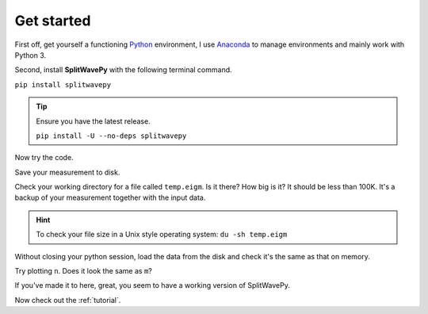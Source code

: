 .. _introduction:

****************************************************
Get started
****************************************************

First off, get yourself a functioning `Python <https://www.python.org/>`_ environment, I use `Anaconda <https://www.anaconda.com/download/#macos>`_ to manage environments and mainly work with Python 3.

Second, install **SplitWavePy** with the following terminal command.

``pip install splitwavepy``

.. tip::
	Ensure you have the latest release.
	
	``pip install -U --no-deps splitwavepy``

Now try the code.

.. nbplot:: 
	:include-source:

	import splitwavepy as sw
	m = sw.EigenM( fast=50, lag=1.9, delta=0.05, noise=0.04)
	m.plot()

Save your measurement to disk.

.. nbplot::
	:include-source:
	
	>>> m.save('temp.eigm')


Check your working directory for a file called ``temp.eigm``.  Is it there?  How big is it?  It should be less than 100K.  It's a backup of your measurement together with the input data.

.. hint::
	To check your file size in a Unix style operating system:
	``du -sh temp.eigm``
	
Without closing your python session, load the data from the disk and check it's the same as that on memory.

.. nbplot::
	:include-source:
	
	>>> n = sw.load('temp.eigm')
	>>> n == m
	... True
	>>> n is m
	... False

	
Try plotting ``n``.  Does it look the same as ``m``?
	
If you've made it to here, great, you seem to have a working version of SplitWavePy.

Now check out the :ref:`tutorial`.



.. To do
.. -----
..
.. - Interactive *Window* picking
.. - Transverse energy minimization method.
.. - Rotation correlation method.
.. - *Q* calculation for null identification.
.. - Cluster *Window* analysis
.. - Frequency analysis
.. - Splitting intensity




